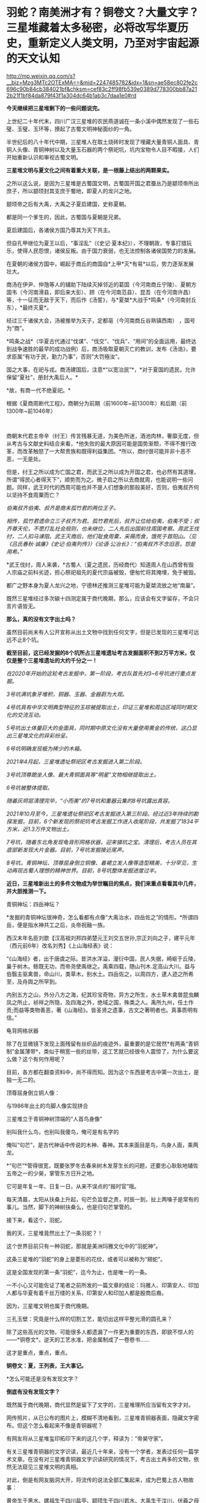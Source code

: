* 羽蛇？​南美洲才有？铜卷文？​大量文字？三星堆藏着太多秘密，必将改写华夏历史，重新定义人类文明，乃至对宇宙起源的天文认知

http://mp.weixin.qq.com/s?__biz=Mzg3MTc2OTExMA==&mid=2247485782&idx=1&sn=ae58ec802fe2c696c90b84cb384021bf&chksm=cef83c2ff98fb539e0389d778300bb87a212b21f1bf84da879f43f1a304dc64b1ab3c7daa1e0#rd


*今天继续把三星堆剩下的一些问题说完。*

上世纪二十年代末，四川广汉三星堆的农民燕道诚在一条小溪中偶然发现了一些石璧、玉璧、玉环等，撩起了古蜀文明神秘面纱的一角。

半世纪后的八十年代中期，三星堆人在取土烧砖时发现了埋藏大量青铜人面具、青铜人头像、青铜神树以及大量玉石器的两个祭祀坑，坑内宝物令人目不暇接，人们开始重新认识和审视古蜀文明。

*三星堆文明与夏文化之间有着重大关联，是一根藤上结出的两颗果实。*

[[./img/63-0.jpeg]]

之所以这么说，是因为三星堆是古蜀国文明，古蜀国开国之君蚕丛乃是颛顼帝所出庶子，所以颛顼封其支庶于蜀地，即夏人的龙兴之地。

颛顼帝之后有大禹，大禹之子夏启建国，史称夏朝。

都是同一个爹生的，因此，古蜀国与夏朝是兄弟。

夏启建国后，各诸侯方国乃尊其为天下共主。

但自孔甲继位为夏王以后，“事淫乱”（《史记·夏本纪》），不理朝政，专事打猎玩乐，使得人民怨恨，诸侯反叛。由于国力衰弱，也无法控制各诸侯国势力的发展。

在夏朝的诸侯方国中，崛起于商丘的商国自*上甲*灭*有易*以后，势力逐渐发展壮大。

[[./img/63-1.jpeg]]

商汤在伊尹、仲虺等人的辅助下陆续灭掉邻近的葛国（今河南商丘宁陵）、夏朝方国韦（今河南滑县，即后来大彭）、顾（在今河南范县）、昆吾（在今河南许昌）等，十一征而无敌于天下，而后作《汤誓》，与*夏桀*大战于*鸣条*（今河南封丘东），*最终灭夏*。

经过三千诸侯大会，汤被推举为天子，定都亳（今河南商丘谷熟镇西南）
，国号为“商”。

*鸣条之战*（华夏古代通过“伐谋”、“伐交”、“伐兵”、“用间”的全面运用，最终达到战争速胜的最早的成功战例）后，商汤吸取夏朝灭亡的教训，发布《汤诰》，要求臣属“有功于民，勤力乃事”，否则“大罚殛汝”。

国之大事，在祀与戎。商汤建国后，注意*“以宽治民”*，*对于夏国的遗民，允许保留“夏社”，册封大禹后人。*

*故，有商一代不绝夏祀。* 

根据《夏商周断代工程》，商朝分为前期（前1600年~前1300年）和后期（前1300年~前1046年）

[[./img/63-2.jpeg]]

 

商朝末代君主帝辛（纣王）传言残暴无道，为美色所迷，酒池肉林，奢靡无度，但从考古与文献史料结合来看，*他失败的最大原因可能是国势渐颓，不得不推行改革，而改革触怒了一大帮贵族和既得利益集团。*所以，商纣很可能并非十恶不恶，一无是处。

但是，纣王之所以成为亡国之君，而武王之所以成为开国之君，也必然有其道理，所谓“得民心者得天下”，顺势而为之。微子启之所以去商就周，也能说明一些问题。同样，武王时代的西周可能也并不是人们想象的那般美好，否则，伯夷叔齐何以坚持不食周粟而亡？

/伯夷叔齐伯夷、叔齐是商末孤竹君的两位王子。/

/相传，孤竹君遗命立三子叔齐为君。孤竹君死后，叔齐让位给伯夷，伯夷不受；叔齐尊天伦，不愿打乱社会规则，也未继位，二人先后出国前往周国考察。周武王伐纣，二人扣马谏阻。武王灭商后，他们耻食周粟，采薇而食，饿死于首阳山。（见《吕氏春秋·诚廉》《史记·伯夷列传》）《论语·公冶长》：“伯夷叔齐不念旧恶，怨是用希。”/

[[./img/63-3.jpeg]]

*武王伐纣，周人来袭，*古蜀人（夏之遗民，历经商代）知道周人在山西曾有毁人宗庙之前科劣迹，担心祭祀祖先的夏代宗庙被毁，便匆忙将其掩埋，免于被毁。

都广之野本身为夏人龙兴之地，宁德林还推测三星堆可能为夏桀流放之地“南巢”。

既然三星堆经过多次碳十四测定属于商代晚期，那么，应该会有文字留存，不会只言片语皆无。

*那么，真的没有文字出土吗？*

[[./img/63-4.jpeg]]

虽然目前尚未有人公开宣称从出土文物中找到任何文字，但是已发现的三星堆可远远不止8个坑。

*截至目前，这已经发掘的8个坑所占三星堆遗址考古发掘面积不到2万平方米，仅仅是整个三星堆遗址的大约千分之一！*

/在2020年开始的这轮考古发掘中，第一阶段，考古队首先对3~6号坑进行重点发掘。/

/3号坑满坑象牙堆积，铜器、玉器、金器蔚为大观。/

/4号坑具有中华文明典型特征的玉琮被提取出土，印证三星堆和周边区域同时期文化的交流互动。/

[[./img/63-5.jpeg]]

/5号坑出土体量巨大的金面具，同时期中原文化没有大量使用黄金的传统，这凸显出三星堆文化的异彩纷呈。/

[[./img/63-6.jpeg]]

[[./img/63-7.jpeg]]

[[./img/63-8.jpeg]]

/6号坑明确发现极为稀少的木箱。/

/2021年4月起，三星堆遗址祭祀区考古发掘进入第二阶段。/

/3号坑顶尊跪坐人像、最大青铜面具等“明星”文物相继提取出土。/

[[./img/63-9.jpeg]]

[[./img/63-10.jpeg]]

/6号坑被整体提取。/

/随着灰烬层清理完毕，“小而美”的7号坑和重器云集的8号坑露出真容。/

/2021年10月至今，三星堆遗址祭祀区考古发掘进入第三阶段。经过近3年持续的勘探发掘，目前，6个新发现的祭祀坑考古发掘工作进入收尾阶段，共发掘了1834平方米，近1.3万件文物出土。/

[[./img/63-11.gif]]

/7号坑，随着东北角发现龟背形网格状器，迎来镇坑之宝。清理后，考古人员在其底部新发现大片金器。目前，7号坑发掘接近尾声。/

/8号坑，青铜神坛、顶尊屈身倒立铜像、着裙立发人像等造型精美，十分罕见，生动再现古蜀人理想的精神世界。目前，8号坑整体发掘进度过半。/

[[./img/63-12.jpeg]]

[[./img/63-13.jpeg]]

[[./img/63-14.jpeg]]

[[./img/63-15.jpeg]]

[[./img/63-16.jpeg]]

[[./img/63-17.jpeg]]

[[./img/63-18.jpeg]]

[[./img/63-19.jpeg]]

[[./img/63-20.jpeg]]

*近日，三星堆新出土的多件文物成为举世瞩目的焦点，我们来重点看看其中几件，并大胆推测一下。*

青铜神坛：四岳神坛？

[[./img/63-21.jpeg]]

*发掘的青铜神坛很神奇，怎么看都有点像“大禹治水，四岳佐之”的情形。*所谓四岳，便是指水神共工之后，炎帝祝融一族。

西汉末年名臣刘歆【汉高祖刘邦四弟楚元王刘交五世孙,宗正刘向之子，建平元年（西元前6年）改名刘秀】《上山海经表》说：

“《山海经》者，出于唐虞之际。昔洪水洋溢，漫衍中国，民人失据，崎岖于丘陵，巢于树木。鲧既无功，而帝尧使禹继之。禹乘四载，随山刊木.定高山大川。益与伯翳主驱禽兽，命山川，类草木，别水土。四岳佐之，以周四方，逮人迹之所希至，及舟舆之所罕到。

内别五方之山，外分八方之海，纪其珍宝奇物，异方之所生，水土草木禽兽昆虫麟凤之所止，祯祥之所隐，及四海之外，绝域之国，殊类之人。禹所九州，任土作贡;而益等类物善恶，著《山海经》。皆圣贤之遗事，古文之著明者也。真事质明有信。” 

龟背网格状器

[[./img/63-22.jpeg]]

除了在显微镜下发现上面残留有丝织品的痕迹外，最重要的是它居然*有两条“青铜制”金属薄带*，类似于稍宽一些的丝带，这工艺就已经很令人震惊了，为什么要这么做？这个有何作用呢？

目前，各方都在翻查资料中，尚不得而知。因为这个东西是考古中第一次出土，是独一无二的。

顶尊屈身倒立铜人像：

与1986年出土的鸟脚人像实现拼合 

[[./img/63-23.jpeg]]

[[./img/63-24.jpeg]]

[[./img/63-25.jpeg]]

[[./img/63-26.jpeg]]

三星堆立于青铜神树顶端的“人首鸟身像”

[[./img/63-27.jpeg]]

[[./img/63-28.jpeg]]

别叫我什么鸟，也别叫我傻鸟，俺可是有名字的

俺叫“句芒”，是古代神话中传说的木神、春神。其本来面目是鸟，鸟身人面，乘两龙。

*“句芒”*管得很宽，既要张罗冬去春来树木发芽生长的问题，还要忠心耿耿地辅佐五帝之一的少昊，掌管东方日升之地。

它可是年复一年、日复一日，从来不误点的“报时官”哦。

每天清晨，太阳从扶桑上升起，句芒负监督之责，时辰一到，扯上两嗓子是常有的事儿。当然，脚下的神树扶桑么，也是归句芒掌管的。

接下来，看这个，羽蛇。

[[./img/63-29.jpeg]]

[[./img/63-30.jpeg]]

[[./img/63-31.jpeg]]

我的天，三星堆竟然出土了一条羽蛇？！

这个世界目前只有一种羽蛇，那就是美洲玛雅文化中的“羽蛇神”。

[[./img/63-32.jpeg]]

[[./img/63-33.jpeg]]

[[./img/63-34.jpeg]]

这条三星堆的“羽蛇”的身上是菱形的花纹，或者可以被称为“翅蛇”。

[[./img/63-35.jpeg]]

这是全国发现的第一条“羽蛇”，迄今为止，也是唯一的一条。

一不小心又可能佐证了笔者之前所发的一篇文章的结论：玛雅人、印第安人、印加人都与华夏有着千丝万缕的关系，印第安人和印加人都是殷商后裔。

因为，三星堆文明也属于商代晚期。

三孔玉壁：究竟是什么样的切割工艺，能切出这样平整光滑的圆孔来？

[[./img/63-36.jpeg]]

除了这些高光的文物，可能很多人都遗漏了一件更为重要的东西，即貌不惊人的------*铜卷文*。逆天的工艺水准，把金属制成了一卷卷书......

这才是重点，重点，重点。

*铜卷文：夏，王列表，王大事记。*

[[./img/63-37.jpeg]]

[[./img/63-38.jpeg]]

[[./img/63-39.jpeg]]

*怎么可能还是没有发现文字？

*倒底有没有发现文字？*

既然属于商代晚期，商代显然是留下了文字的，三星堆理所应当留有文字才对。

网传照片，从已公布的图片上，模糊不清地看到，三星堆青铜器表面，隐藏文字密布。但这个怎么看起来不像是青铜器呢？

[[./img/63-40.jpeg]]

有网友将从三星堆玺印拓印下来的这几个字，释读为：“帝昊守家”。

[[./img/63-41.jpeg]]

有关三星堆青铜器的文字识读，最近几十年来，没有一个学者，发表过任何一篇学术文章。在没有对三星堆青铜器文字识读研究的情况下，考古出土再多的文物，依然无法窥见三星堆文明的真相。

对此，倒是有网友脑洞大开，将流传的说法全部汇集起来，成为巴蜀上古人物故事：

黄帝生于黑水、嫘祖生于四川盐亭、颛顼生于四川若水、大禹生于汶川、伏羲之母阆中华胥国、后羿嫦娥在西昌登月、女娲在雅安补天、哪吒宜宾闹海、彭祖在成都彭山、鬼城在重庆、二郎神在都江堰、太上老君在青城山一带修炼上天......

*外地网友：你丫等着，什么都是你们那里的，你怎么不上天啊？*

*更多人正在赶来的路上......*

[[./img/63-42.jpeg]]

在距今6000-7000年前，成都平原还是一片湖泊沼泽，洪水纵横，根本不宜居。哪怕是到了唐宋时期，成都平原上仍旧残留着一些湖泊。

笔者在*《昆羽继圣》*四部曲之三*“千里江山”*里乘船从某湖泊至成都，就是依据以此。

 

因此，附近的华夏先民最早多居于岷山山脉之中，而第一批外来进入蜀地的先民大约在5000年前， 他们落脚的地方据考证为今日的*什邡桂圆桥遗址*。

[[./img/63-43.jpeg]]

与此同时，成都平原上陆续出现了很多大大小小的城市，至少有七八个。

距今约4000-4800年前，在成都大邑境内出现了高山古城，即今日考古发现的大邑*高山古城遗址。*

[[./img/63-44.jpeg]]

[[./img/63-45.jpeg]]

在这个高山古城遗迹发现了个陶罐子，这个陶罐子下面有两个洞，考古专家研究了很久，推测这个东西可能就是专门发明的滤水器。

[[./img/63-46.jpeg]]

此外，还在墓葬的陪葬品中发现了一枚*被主人把玩过的核桃。*

这是迄今为止出土的全世界最早的文玩核桃，还包了浆，距今大约4000-4800年左右。

[[./img/63-47.jpeg]]

当时，居住在高山古城的人有一个奇特的习俗，凡是成年之人，几乎都被把两颗门牙特意凿掉，所以遗留的骸骨中出现了“凿齿”的现象。

在这一时间段内，所有的古城中最为著名的大概要数*新津宝墩*了。

*新津宝墩遗址大约距今4000年前，是当时长江流域最大的城市*

[[./img/63-48.png]]

可惜的是，新津宝墩城址最后*毁于大洪水。*

为什么如此肯定呢？

因为考古学者们在底层发现了很厚的淤泥层，说明它最后一定是被汹涌而来的洪水给侵蚀了。

[[./img/63-49.jpeg]]

[[./img/63-50.jpeg]]

在同一时间段内，三星堆发展如何呢？

经过近千年的发展，它已经成为一个大型的聚落，面积高达5平方公里左右。根据二期考证发现的结果，三星堆大约在距今4000年-3600年时，已经筑造了*厚实而恐怖的城墙*，东南西北四个方向全部都有，围着城池整整一圈。

[[./img/63-51.jpeg]]

经过5年连续发掘，成功找到的三星堆古城北城墙，确定*三星堆古城*合围

[[./img/63-52.jpeg]]

[[./img/63-53.jpeg]]

[[./img/63-54.jpeg]]

*这个城墙为什么说它恐怖呢？*

因为把城墙联起来测量一番后，发现它的面积达到了惊人的3.6平方公里。*要知道，就算是1800年以后的紫禁城，也只有三星堆古城的五分之一左右。*

由此可见，三星堆那时就初具大型城市的雏形了，里面至少可以居住好几万人。这个时期，三星堆文明朝着顶峰快速发展。

距今3600年-3200年之间，是三星堆到达文明巅峰的时间段。

三星堆三期，青关山宫殿（F1大型房屋遗址）

[[./img/63-55.jpeg]]

该遗址面积超过1000平米。

此时，整个三星堆古城的城市规模已经逐渐扩展至12平方公里。

距今大约3200年前，三星堆人不知何故，将夏社宗庙中的重要礼器，包括黄金的、青铜的、象牙的等等诸如此类，统统焚烧打碎，最后埋进了三星堆遗址的一个个坑中。

[[./img/63-56.jpeg]]

此后，三星堆便没落了，在历史长河中失去了踪迹。

*三星堆文明突然消失不见，这令考古专家疑惑不已。*

此后在很长一段时间内，人们都不知道三星堆的那些人去了哪里。直到2001年发现了金沙遗址。

2001年2月8日下午，成都西北郊，金沙村。

一家房地产公司正在开发小区内进行道路施工，开挖下水管道，此时有人在挖出的泥土中发现了大量白骨（其实是又大又粗的象牙），还有一些石人、圆形石器和一些铜器等，于是便高声喊道：“挖到宝物了！”

报警后，考古人员得知消息赶至现场，只见地下已是一片狼籍，玉璧、玉璋、石人、石璧、以及大量的青铜器散落一地，还发现了大量被挖碎的象牙，便立刻意识到这是一个重大发现，------因为近几十年在四川的考古史上，只有在三星堆两个器物坑中才出有象牙、玉璧、玉璋等器物，这些都是极为珍贵与稀少的古代文物。

[[./img/63-57.jpeg]]

当时在修房子的这个地方就挖出大约2.3-2.5吨象牙

[[./img/63-58.jpeg]]

在挖掘象牙的过程中，一位专家发现那些刚出土的象牙无一例外地都出现了一定的氧化现象，对于文物而言，氧化现象十分致命，会让文物失去其原本的价值。

对于当时的考古队而言，他们并没有技术能将如此多的象牙全部进行真空保护，于是，又将象牙重新埋回了地下，等待技术准备充分的那一天再重新挖掘。

[[./img/63-59.jpeg]]

[[./img/63-60.jpeg]]

2001年以来，为配合基本建设，又在金沙遗址范围内的“兰苑”、“金沙园”、“燕莎庭院”、“将王府邸”、“芙蓉苑”、“博雅庭韵”、“春雨花间”、“千和馨城”、“雍锦湾”（以上均为房地产开发楼盘名）等30多个地点进行了考古勘探与发掘，至今发掘面积已达10万平方米以上。

[[./img/63-61.jpeg]]

通过大面积的调查与发掘工作，对金沙遗址的分布范围、地理地貌、年代、文化性质，对当时人们的生活状况、丧葬习俗、宗教祭祀等都有了初步的了解。

*三星堆文明虽然不见了，但此后不久，金沙文明却冒了出来。所以，考古学者终于知道，原来三星堆古城消失后，古蜀中心移到了金沙。*

*距今2600年前，进入春秋战国时代。根据考古证据显示，此时，仍然有人在对三星堆古城进行维护。

*因此，古蜀国三星堆文明从大约4800年前到2600年前，中间持续的时间至少长达2200年。*

*三星堆文明是迄今为止国内已发现的唯一一个持续了这么长时间、并且中间没有断代的古代文明。*

不过，仍然要说一句，有的专家在解释三星堆时，动不动就全往祭祀上靠，这么说虽然没有太大问题，但也不全对啊。

*祭祀的根源，一是敬天，二是法祖。*

敬天者，原因在于以天文立族，仿效天文设定人文社会体系与制度。所谓“天命神授”是也。

华夏先祖为何如此？原因很简单，因为靠天观察宇宙，靠天制作天文历法，要靠天吃饭、靠天填饱肚子，靠天得以存续和繁衍啊。

法祖是什么？

那就是效仿祖先（上述行为）啊。

*在此背景下，故有“国之大事，在祀与戎”。*

......

最后，

来看看这些，咱可没说谁抄谁啊

[[./img/63-62.jpeg]]

[[./img/63-63.jpeg]]

[[./img/63-64.jpeg]]

[[./img/63-65.jpeg]]

[[./img/63-66.jpeg]]

 

需要指出的是，网上有些人

，不明所以，不好好学习历史，天天拿着古埃及、古巴比伦、苏美尔出来说事，妖言惑众，声称华夏文明从西边来的，原因就是象形文字、青铜器、金色面具与那边的很像。

可是，那边的东西本来就是参照华夏造假做出来的，做旧的手艺连北京潘家园都不如，长得像有什么奇怪？ 

*请记住：*

斯卡利杰参照中华文明的时间序列，创立了西方历史的编年体系，其总纲为“耶经编年”，由它衍生出日后如雷贯耳的西方古典文明，即古希腊、古罗马、古埃及、古巴比伦。

当年，编造历史时，关于两河流域（幼发拉底河、底格里斯河），只创造性地编出了巴比伦的故事，至于什么赫梯文明、亚述文明和苏美尔文明，连个鬼影子都没有。

拿破仑（总督）带着140多专家学者和士兵在古埃及造假，帮可萨犹大编撰过往的历史，而英国人在两河流域造假。所谓的苏美尔文明是著名耶经考古学家、英国人查尔斯·伦纳德·伍莱（Sir
Charles Leonard
Woolley，1880～1960）杜撰出来的，他于1922～1934年领导不列颠博物馆和宾夕法尼亚大学考古工作队发掘伊拉克古代苏美尔人的乌尔城遗址，结果因为缺乏现代地理知识，造假时压根儿没有意识到盐碱地滩涂和冲积平原的疏漏，闹出了大笑话。

因为华夏历史最为悠久，与之对比，西人相形见绌，所以他们拼了命地造假，希望把东方比下去。

就连如雷贯耳的公鸡会为了显示自己神秘高大，都把伏羲女娲手里“规矩”（圆规和角尺）都抄过去了。而且，公鸡会还有一个名称，就叫“规矩会”。

[[./img/63-67.jpeg]]

共济会300周年庆典

[[./img/63-68.jpeg]]

[[./img/63-69.jpeg]]

[[./img/63-70.jpeg]]

国内狂欢购物节，细节是魔鬼，请自行对比

[[./img/63-71.jpeg]]

[[./img/63-72.jpeg]]

[[./img/63-73.jpeg]]

 

[[./img/63-74.jpeg]]

[[./img/63-75.jpeg]]

别瞎猜，人家可以光明正大地说，反正西方抄的是咱们老祖宗的东西，咱们不过就是再抄回来

至于抄回来的东西，有没有变质？

没有人知道。

*只要家里有宝贝，别人眼红是正常的，总是会被人惦记。***

若要不重现八国联军那幕，就得发愤图强，让自己家里变得强大起来，任谁也不能欺负。同时，自己还要擦亮眼睛，好好珍惜。

***关注我，关注《昆羽继圣》，关注文史科普与生活资讯，发现一个不一样而有趣的世界*** 

[[./img/63-76.jpeg]]

